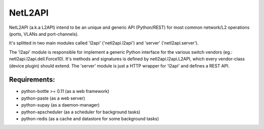 ========
NetL2API
========

NetL2API (a.k.a L2API) intend to be an unique and generic API (Python/REST) for most common network/L2 operations (ports, VLANs and port-channels).

It's splitted in two main modules called  'l2api' ('netl2api.l2api') and 'server' ('netl2api.server').

The 'l2api' module is responsible for implement a generic Python interface for the various switch vendors (eg.: netl2api.l2api.dell.Force10).
It's methods and signatures is defined by netl2api.l2api.L2API, which every vendor-class (device plugin) should extend.
The 'server' module is just a HTTP wrapper for 'l2api' and defines a REST API.


Requirements:
=============
- python-bottle >= 0.11 (as a web framework)
- python-paste (as a web server)
- python-supay (as a daemon-manager)
- python-apscheduler (as a scheduler for background tasks)
- python-redis (as a cache and datastore for some background tasks)
